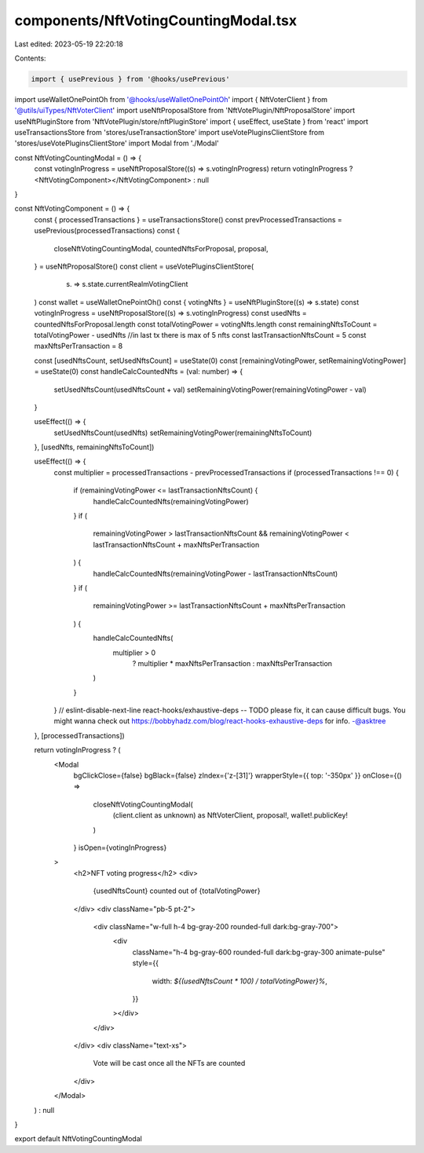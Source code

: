 components/NftVotingCountingModal.tsx
=====================================

Last edited: 2023-05-19 22:20:18

Contents:

.. code-block:: tsx

    import { usePrevious } from '@hooks/usePrevious'
import useWalletOnePointOh from '@hooks/useWalletOnePointOh'
import { NftVoterClient } from '@utils/uiTypes/NftVoterClient'
import useNftProposalStore from 'NftVotePlugin/NftProposalStore'
import useNftPluginStore from 'NftVotePlugin/store/nftPluginStore'
import { useEffect, useState } from 'react'
import useTransactionsStore from 'stores/useTransactionStore'
import useVotePluginsClientStore from 'stores/useVotePluginsClientStore'
import Modal from './Modal'

const NftVotingCountingModal = () => {
  const votingInProgress = useNftProposalStore((s) => s.votingInProgress)
  return votingInProgress ? <NftVotingComponent></NftVotingComponent> : null
}

const NftVotingComponent = () => {
  const { processedTransactions } = useTransactionsStore()
  const prevProcessedTransactions = usePrevious(processedTransactions)
  const {
    closeNftVotingCountingModal,
    countedNftsForProposal,
    proposal,
  } = useNftProposalStore()
  const client = useVotePluginsClientStore(
    (s) => s.state.currentRealmVotingClient
  )
  const wallet = useWalletOnePointOh()
  const { votingNfts } = useNftPluginStore((s) => s.state)
  const votingInProgress = useNftProposalStore((s) => s.votingInProgress)
  const usedNfts = countedNftsForProposal.length
  const totalVotingPower = votingNfts.length
  const remainingNftsToCount = totalVotingPower - usedNfts
  //in last tx there is max of 5 nfts
  const lastTransactionNftsCount = 5
  const maxNftsPerTransaction = 8

  const [usedNftsCount, setUsedNftsCount] = useState(0)
  const [remainingVotingPower, setRemainingVotingPower] = useState(0)
  const handleCalcCountedNfts = (val: number) => {
    setUsedNftsCount(usedNftsCount + val)
    setRemainingVotingPower(remainingVotingPower - val)
  }

  useEffect(() => {
    setUsedNftsCount(usedNfts)
    setRemainingVotingPower(remainingNftsToCount)
  }, [usedNfts, remainingNftsToCount])

  useEffect(() => {
    const multiplier = processedTransactions - prevProcessedTransactions
    if (processedTransactions !== 0) {
      if (remainingVotingPower <= lastTransactionNftsCount) {
        handleCalcCountedNfts(remainingVotingPower)
      }
      if (
        remainingVotingPower > lastTransactionNftsCount &&
        remainingVotingPower < lastTransactionNftsCount + maxNftsPerTransaction
      ) {
        handleCalcCountedNfts(remainingVotingPower - lastTransactionNftsCount)
      }
      if (
        remainingVotingPower >=
        lastTransactionNftsCount + maxNftsPerTransaction
      ) {
        handleCalcCountedNfts(
          multiplier > 0
            ? multiplier * maxNftsPerTransaction
            : maxNftsPerTransaction
        )
      }
    }
    // eslint-disable-next-line react-hooks/exhaustive-deps -- TODO please fix, it can cause difficult bugs. You might wanna check out https://bobbyhadz.com/blog/react-hooks-exhaustive-deps for info. -@asktree
  }, [processedTransactions])

  return votingInProgress ? (
    <Modal
      bgClickClose={false}
      bgBlack={false}
      zIndex={'z-[31]'}
      wrapperStyle={{ top: '-350px' }}
      onClose={() =>
        closeNftVotingCountingModal(
          (client.client as unknown) as NftVoterClient,
          proposal!,
          wallet!.publicKey!
        )
      }
      isOpen={votingInProgress}
    >
      <h2>NFT voting progress</h2>
      <div>
        {usedNftsCount} counted out of {totalVotingPower}
      </div>
      <div className="pb-5 pt-2">
        <div className="w-full h-4 bg-gray-200 rounded-full dark:bg-gray-700">
          <div
            className="h-4 bg-gray-600 rounded-full dark:bg-gray-300 animate-pulse"
            style={{
              width: `${(usedNftsCount * 100) / totalVotingPower}%`,
            }}
          ></div>
        </div>
      </div>
      <div className="text-xs">
        Vote will be cast once all the NFTs are counted
      </div>
    </Modal>
  ) : null
}

export default NftVotingCountingModal



